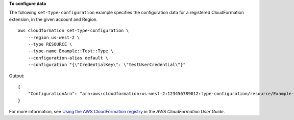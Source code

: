 **To configure data**

The following ``set-type-configuration`` example specifies the configuration data for a registered CloudFormation extension, in the given account and Region. ::

    aws cloudformation set-type-configuration \
        --region us-west-2 \
        --type RESOURCE \
        --type-name Example::Test::Type \
        --configuration-alias default \
        --configuration "{\"CredentialKey\": \"testUserCredential\"}"

Output::

    {
        "ConfigurationArn": "arn:aws:cloudformation:us-west-2:123456789012:type-configuration/resource/Example-Test-Type/default"
    }

For more information, see `Using the AWS CloudFormation registry <https://docs.aws.amazon.com/AWSCloudFormation/latest/UserGuide/registry.html>`__ in the *AWS CloudFormation User Guide*.